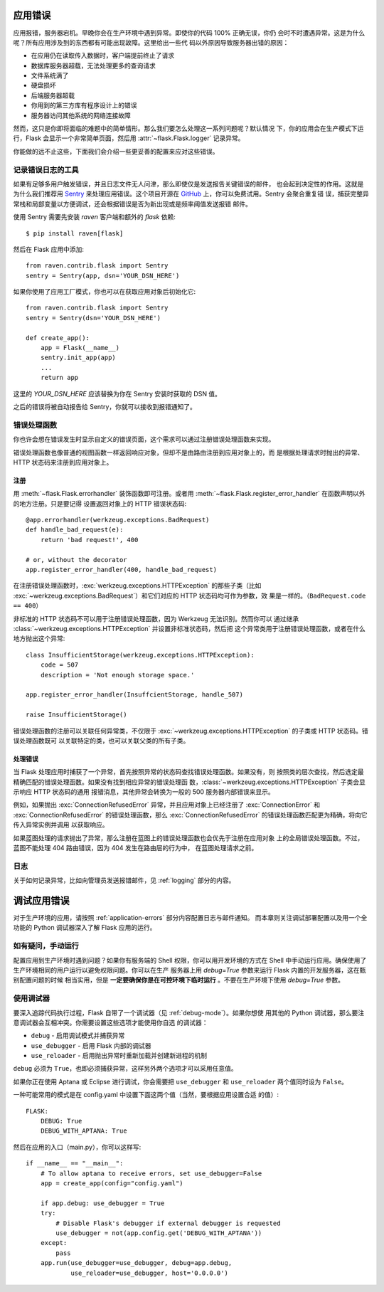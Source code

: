 .. _application-errors:

应用错误
==========================

.. versionadded:: 0.3

应用报错，服务器宕机。早晚你会在生产环境中遇到异常。即使你的代码 100% 正确无误，你仍
会时不时遭遇异常。这是为什么呢？所有应用涉及到的东西都有可能出现故障。这里给出一些代
码以外原因导致服务器出错的原因：

-   在应用仍在读取传入数据时，客户端提前终止了请求
-   数据库服务器超载，无法处理更多的查询请求
-   文件系统满了
-   硬盘损坏
-   后端服务器超载
-   你用到的第三方库有程序设计上的错误
-   服务器访问其他系统的网络连接故障

然而，这只是你即将面临的难题中的简单情形。那么我们要怎么处理这一系列问题呢？默认情况
下，你的应用会在生产模式下运行，Flask 会显示一个非常简单页面，然后用
:attr:`~flask.Flask.logger` 记录异常。

你能做的远不止这些，下面我们会介绍一些更妥善的配置来应对这些错误。

.. _error-logging-tools:

记录错误日志的工具
-------------------

如果有足够多用户触发错误，并且日志文件无人问津，那么即使仅是发送报告关键错误的邮件，
也会起到决定性的作用。这就是为什么我们推荐用 `Sentry
<https://www.getsentry.com/>`_ 来处理应用错误。这个项目开源在 `GitHub
<https://github.com/getsentry/sentry>`_ 上，你可以免费试用。Sentry 会聚合重复错
误，捕获完整异常栈和局部变量以方便调试，还会根据错误是否为新出现或是频率阈值发送报错
邮件。

使用 Sentry 需要先安装 `raven` 客户端和额外的 `flask` 依赖::

    $ pip install raven[flask]

然后在 Flask 应用中添加::

    from raven.contrib.flask import Sentry
    sentry = Sentry(app, dsn='YOUR_DSN_HERE')

如果你使用了应用工厂模式，你也可以在获取应用对象后初始化它::

    from raven.contrib.flask import Sentry
    sentry = Sentry(dsn='YOUR_DSN_HERE')

    def create_app():
        app = Flask(__name__)
        sentry.init_app(app)
        ...
        return app

这里的 `YOUR_DSN_HERE` 应该替换为你在 Sentry 安装时获取的 DSN 值。

之后的错误将被自动报告给 Sentry，你就可以接收到报错通知了。

.. _error-handlers:

错误处理函数
--------------

你也许会想在错误发生时显示自定义的错误页面，这个需求可以通过注册错误处理函数来实现。

错误处理函数也像普通的视图函数一样返回响应对象，但却不是由路由注册到应用对象上的，而
是根据处理请求时抛出的异常、HTTP 状态码来注册到应用对象上。

.. _registering:

注册
```````````

用 :meth:`~flask.Flask.errorhandler` 装饰函数即可注册。或者用
:meth:`~flask.Flask.register_error_handler` 在函数声明以外的地方注册。只是要记得
设置返回对象上的 HTTP 错误状态码::

    @app.errorhandler(werkzeug.exceptions.BadRequest)
    def handle_bad_request(e):
        return 'bad request!', 400

    # or, without the decorator
    app.register_error_handler(400, handle_bad_request)

在注册错误处理函数时，:exc:`werkzeug.exceptions.HTTPException` 的那些子类（比如
:exc:`~werkzeug.exceptions.BadRequest`）和它们对应的 HTTP 状态码均可作为参数，效
果是一样的。（``BadRequest.code == 400``）

非标准的 HTTP 状态码不可以用于注册错误处理函数，因为 Werkzeug 无法识别。然而你可以
通过继承 :class:`~werkzeug.exceptions.HTTPException` 并设置非标准状态码，然后把
这个异常类用于注册错误处理函数，或者在什么地方抛出这个异常::

    class InsufficientStorage(werkzeug.exceptions.HTTPException):
        code = 507
        description = 'Not enough storage space.'

    app.register_error_handler(InsuffcientStorage, handle_507)

    raise InsufficientStorage()

错误处理函数的注册可以关联任何异常类，不仅限于
:exc:`~werkzeug.exceptions.HTTPException` 的子类或 HTTP 状态码。错误处理函数既可
以关联特定的类，也可以关联父类的所有子类。

.. _handling:

处理错误
````````

当 Flask 处理应用时捕获了一个异常，首先按照异常的状态码查找错误处理函数。如果没有，则
按照类的层次查找，然后选定最精确匹配的错误处理函数。如果没有找到相应异常的错误处理函
数，:class:`~werkzeug.exceptions.HTTPException` 子类会显示响应 HTTP 状态码的通用
报错消息，其他异常会转换为一般的 500 服务器内部错误来显示。

例如，如果抛出 :exc:`ConnectionRefusedError` 异常，并且应用对象上已经注册了
:exc:`ConnectionError` 和 :exc:`ConnectionRefusedError` 的错误处理函数，那么
:exc:`ConnectionRefusedError` 的错误处理函数匹配更为精确，将向它传入异常实例并调用
以获取响应。

如果蓝图处理的请求抛出了异常，那么注册在蓝图上的错误处理函数也会优先于注册在应用对象
上的全局错误处理函数。不过，蓝图不能处理 404 路由错误，因为 404 发生在路由层的行为中，
在蓝图处理请求之前。

.. versionchanged:: 0.11

   异常类匹配更为精确的错误处理函数将会优先调用，而不是按照注册时的顺序。

.. _logging:

日志
-------

关于如何记录异常，比如向管理员发送报错邮件，见 :ref:`logging` 部分的内容。

.. _debugging-application-errors:

调试应用错误
============================

对于生产环境的应用，请按照 :ref:`application-errors` 部分内容配置日志与邮件通知。
而本章则关注调试部署配置以及用一个全功能的 Python 调试器深入了解 Flask 应用的运行。

.. _when-in-doubt-run-manually:

如有疑问，手动运行
---------------------------

配置应用到生产环境时遇到问题？如果你有服务端的 Shell 权限，你可以用开发环境的方式在
Shell 中手动运行应用。确保使用了生产环境相同的用户运行以避免权限问题。你可以在生产
服务器上用 `debug=True` 参数来运行 Flask 内置的开发服务器，这在甄别配置问题的时候
相当实用，但是 **一定要确保你是在可控环境下临时运行** 。不要在生产环境下使用
`debug=True` 参数。

.. _working-with-debuggers:

使用调试器
----------------------

要深入追踪代码执行过程，Flask 自带了一个调试器（见 :ref:`debug-mode`）。如果你想使
用其他的 Python 调试器，那么要注意调试器会互相冲突。你需要设置这些选项才能使用你自选
的调试器：

* ``debug``        - 启用调试模式并捕获异常
* ``use_debugger`` - 启用 Flask 内部的调试器
* ``use_reloader`` - 启用抛出异常时重新加载并创建新进程的机制

``debug`` 必须为 ``True``，也即必须捕获异常，这样另外两个选项才可以采用任意值。

如果你正在使用 Aptana 或 Eclipse 进行调试，你会需要把
``use_debugger`` 和 ``use_reloader`` 两个值同时设为 ``False``。

一种可能常用的模式是在 config.yaml 中设置下面这两个值（当然，要根据应用设置合适
的值）::

   FLASK:
       DEBUG: True
       DEBUG_WITH_APTANA: True

然后在应用的入口（main.py），你可以这样写::

   if __name__ == "__main__":
       # To allow aptana to receive errors, set use_debugger=False
       app = create_app(config="config.yaml")

       if app.debug: use_debugger = True
       try:
           # Disable Flask's debugger if external debugger is requested
           use_debugger = not(app.config.get('DEBUG_WITH_APTANA'))
       except:
           pass
       app.run(use_debugger=use_debugger, debug=app.debug,
               use_reloader=use_debugger, host='0.0.0.0')
